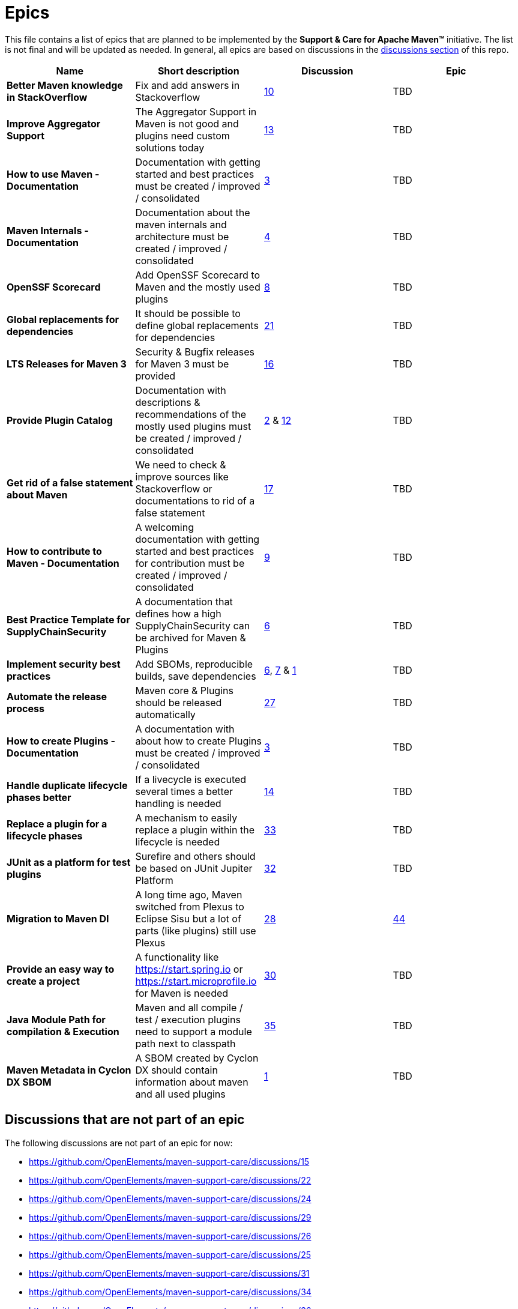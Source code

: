 = Epics

This file contains a list of epics that are planned to be implemented by the
*Support &amp; Care for Apache Maven&trade;* initiative. The list is not final and will be updated as needed.
In general, all epics are based on discussions in the
https://github.com/OpenElements/maven-support-care/discussions[discussions section] of this repo.

|===
|Name |Short description |Discussion |Epic

|*Better Maven knowledge in StackOverflow* |Fix and add answers in Stackoverflow |https://github.com/OpenElements/maven-support-care/discussions/10[10] |TBD 
|*Improve Aggregator Support* |The Aggregator Support in Maven is not good and plugins need custom solutions today |https://github.com/OpenElements/maven-support-care/discussions/13[13] |TBD
|*How to use Maven - Documentation* |Documentation with getting started and best practices must be created / improved / consolidated |https://github.com/OpenElements/maven-support-care/discussions/3[3] |TBD
|*Maven Internals - Documentation* |Documentation about the maven internals and architecture must be created / improved / consolidated |https://github.com/OpenElements/maven-support-care/discussions/4[4] |TBD
|*OpenSSF Scorecard* |Add OpenSSF Scorecard to Maven and the mostly used plugins |https://github.com/OpenElements/maven-support-care/discussions/8[8] |TBD 
|*Global replacements for dependencies* |It should be possible to define global replacements for dependencies |https://github.com/OpenElements/maven-support-care/discussions/21[21] |TBD 
|*LTS Releases for Maven 3* |Security &amp; Bugfix releases for Maven 3 must be provided |https://github.com/OpenElements/maven-support-care/discussions/16[16] |TBD 
|*Provide Plugin Catalog* |Documentation with descriptions &amp; recommendations of the mostly used plugins must be created / improved / consolidated |https://github.com/OpenElements/maven-support-care/discussions/2[2] &amp; https://github.com/OpenElements/maven-support-care/discussions/12[12] |TBD
|*Get rid of a false statement about Maven* |We need to check &amp; improve sources like Stackoverflow or documentations to rid of a false statement |https://github.com/OpenElements/maven-support-care/discussions/17[17] |TBD
|*How to contribute to Maven - Documentation* |A welcoming documentation with getting started and best practices for contribution must be created / improved / consolidated |https://github.com/OpenElements/maven-support-care/discussions/9[9] |TBD
|*Best Practice Template for SupplyChainSecurity* |A documentation that defines how a high SupplyChainSecurity can be archived for Maven &amp; Plugins |https://github.com/OpenElements/maven-support-care/discussions/6[6] |TBD
|*Implement security best practices* |Add SBOMs, reproducible builds, save dependencies |https://github.com/OpenElements/maven-support-care/discussions/6[6], https://github.com/OpenElements/maven-support-care/discussions/7[7] &amp; https://github.com/OpenElements/maven-support-care/discussions/1[1] |TBD
|*Automate the release process* |Maven core &amp; Plugins should be released automatically |https://github.com/OpenElements/maven-support-care/discussions/27[27] |TBD 
|*How to create Plugins - Documentation* |A documentation with about how to create Plugins must be created / improved / consolidated |https://github.com/OpenElements/maven-support-care/discussions/3[3] |TBD 
|*Handle duplicate lifecycle phases better* |If a livecycle is executed several times a better handling is needed |https://github.com/OpenElements/maven-support-care/discussions/14[14] |TBD 
|*Replace a plugin for a lifecycle phases* |A mechanism to easily replace a plugin within the lifecycle is needed |https://github.com/OpenElements/maven-support-care/discussions/33[33] |TBD 
|*JUnit as a platform for test plugins* |Surefire and others should be based on JUnit Jupiter Platform |https://github.com/OpenElements/maven-support-care/discussions/32[32] |TBD
|*Migration to Maven DI* |A long time ago, Maven switched from Plexus to Eclipse Sisu but a lot of parts (like plugins) still use Plexus |https://github.com/OpenElements/maven-support-care/discussions/28[28] |https://github.com/OpenElements/maven-support-care/issues/44[44]
|*Provide an easy way to create a project* |A functionality like https://start.spring.io or https://start.microprofile.io for Maven is needed |https://github.com/OpenElements/maven-support-care/discussions/30[30] |TBD
|*Java Module Path for compilation &amp; Execution* |Maven and all compile / test / execution plugins need to support a module path next to classpath |https://github.com/OpenElements/maven-support-care/discussions/35[35] |TBD
|*Maven Metadata in Cyclon DX SBOM* |A SBOM created by Cyclon DX should contain information about maven and all used plugins |https://github.com/OpenElements/maven-support-care/discussions/1[1] |TBD 
|===

== Discussions that are not part of an epic

The following discussions are not part of an epic for now:

* https://github.com/OpenElements/maven-support-care/discussions/15
* https://github.com/OpenElements/maven-support-care/discussions/22
* https://github.com/OpenElements/maven-support-care/discussions/24
* https://github.com/OpenElements/maven-support-care/discussions/29
* https://github.com/OpenElements/maven-support-care/discussions/26
* https://github.com/OpenElements/maven-support-care/discussions/25
* https://github.com/OpenElements/maven-support-care/discussions/31
* https://github.com/OpenElements/maven-support-care/discussions/34
* https://github.com/OpenElements/maven-support-care/discussions/36
* https://github.com/OpenElements/maven-support-care/discussions/38
* https://github.com/OpenElements/maven-support-care/discussions/37
* https://github.com/OpenElements/maven-support-care/discussions/23
* https://github.com/OpenElements/maven-support-care/discussions/39
* https://github.com/OpenElements/maven-support-care/discussions/40